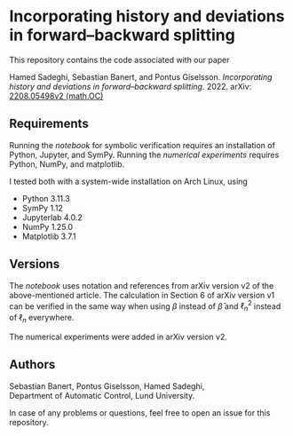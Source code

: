 * Incorporating history and deviations in forward--backward splitting
This repository contains the code associated with our paper

Hamed Sadeghi, Sebastian Banert, and Pontus Giselsson. /Incorporating history and deviations in forward--backward splitting./ 2022. arXiv: [[https://arxiv.org/abs/2208.05498v2][2208.05498v2 (math.OC)]]

** Requirements
Running the [[verification.ipynb][notebook]] for symbolic verification requires an installation of Python, Jupyter, and SymPy. Running the [[numerics][numerical experiments]] requires Python, NumPy, and matplotlib.

I tested both with a system-wide installation on Arch Linux, using

+ Python 3.11.3
+ SymPy 1.12
+ Jupyterlab 4.0.2
+ NumPy 1.25.0
+ Matplotlib 3.7.1

** Versions
The [[main/verification.ipynb][notebook]] uses notation and references from arXiv version v2 of the above-mentioned article. The calculation in Section 6 of arXiv version v1 can be verified in the same way when using $\beta$ instead of $\bar \beta$ and $\ell_n^2$ instead of $\ell_n$ everywhere.

The numerical experiments were added in arXiv version v2.

** Authors
Sebastian Banert, Pontus Giselsson, Hamed Sadeghi,\\
Department of Automatic Control, Lund University.

In case of any problems or questions, feel free to open an issue for this repository.
